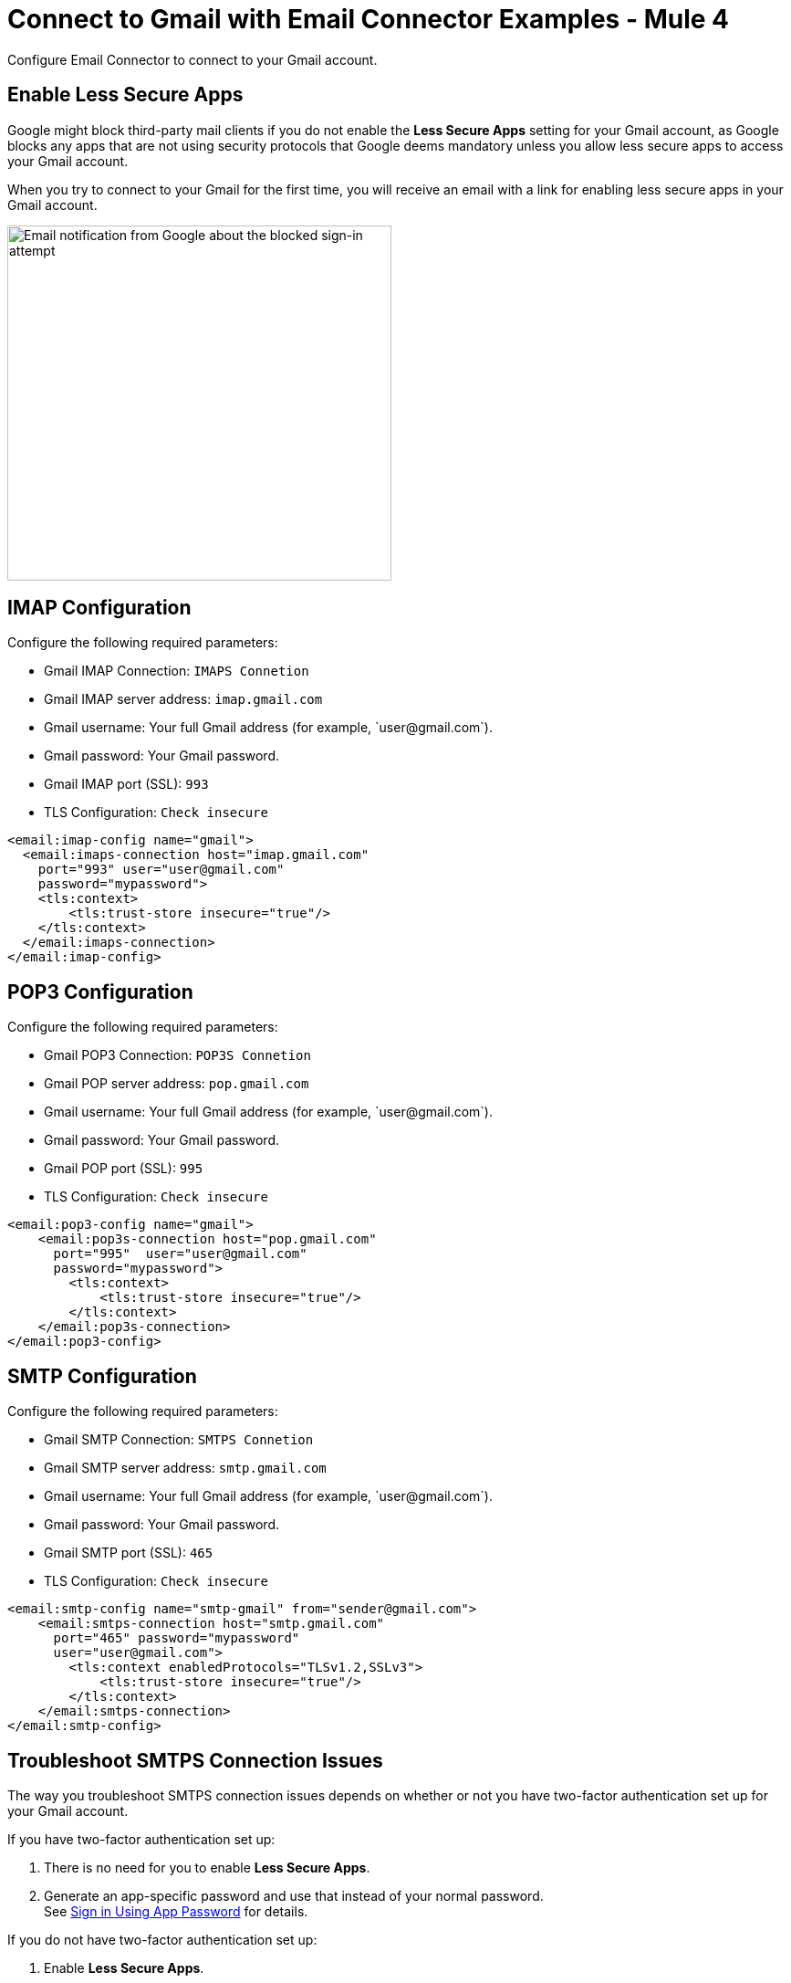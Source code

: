 = Connect to Gmail with Email Connector Examples - Mule 4
:page-aliases: connectors::email/email-gmail.adoc

Configure Email Connector to connect to your Gmail account.

== Enable Less Secure Apps

Google might block third-party mail clients if you do not enable the *Less Secure Apps* setting for your Gmail account, as Google blocks any apps that are not using security protocols that Google deems mandatory unless you allow less secure apps to access your Gmail account.

When you try to connect to your Gmail for the first time, you will receive an email with a link for enabling less secure apps in your Gmail account.

image::email-gmail-security.jpg[Email notification from Google about the blocked sign-in attempt,height=389,width=421]

== IMAP Configuration

Configure the following required parameters:

* Gmail IMAP Connection: `IMAPS Connetion`
* Gmail IMAP server address: `imap.gmail.com`
* Gmail username: Your full Gmail address (for example, +`user@gmail.com`+).
* Gmail password: Your Gmail password.
* Gmail IMAP port (SSL): `993`
* TLS Configuration: `Check insecure`

[source,xml,linenums]
----
<email:imap-config name="gmail">
  <email:imaps-connection host="imap.gmail.com"
    port="993" user="user@gmail.com"
    password="mypassword">
    <tls:context>
        <tls:trust-store insecure="true"/>
    </tls:context>
  </email:imaps-connection>
</email:imap-config>
----

== POP3 Configuration

Configure the following required parameters:

* Gmail POP3 Connection: `POP3S Connetion`
* Gmail POP server address: `pop.gmail.com`
* Gmail username: Your full Gmail address (for example, +`user@gmail.com`+).
* Gmail password: Your Gmail password.
* Gmail POP port (SSL): `995`
* TLS Configuration: `Check insecure`

[source,xml,linenums]
----
<email:pop3-config name="gmail">
    <email:pop3s-connection host="pop.gmail.com"
      port="995"  user="user@gmail.com"
      password="mypassword">
        <tls:context>
            <tls:trust-store insecure="true"/>
        </tls:context>
    </email:pop3s-connection>
</email:pop3-config>
----

== SMTP Configuration

Configure the following required parameters:

* Gmail SMTP Connection: `SMTPS Connetion`
* Gmail SMTP server address: `smtp.gmail.com`
* Gmail username: Your full Gmail address (for example, +`user@gmail.com`+).
* Gmail password: Your Gmail password.
* Gmail SMTP port (SSL): `465`
* TLS Configuration: `Check insecure`

[source,xml,linenums]
----
<email:smtp-config name="smtp-gmail" from="sender@gmail.com">
    <email:smtps-connection host="smtp.gmail.com"
      port="465" password="mypassword"
      user="user@gmail.com">
        <tls:context enabledProtocols="TLSv1.2,SSLv3">
            <tls:trust-store insecure="true"/>
        </tls:context>
    </email:smtps-connection>
</email:smtp-config>
----

== Troubleshoot SMTPS Connection Issues

The way you troubleshoot SMTPS connection issues depends on whether or not you have two-factor authentication set up for your Gmail account.

If you have two-factor authentication set up:

. There is no need for you to enable *Less Secure Apps*.
. Generate an app-specific password and use that instead of your normal password. +
See https://support.google.com/accounts/answer/185833[Sign in Using App Password] for details.

If you do not have two-factor authentication set up:

. Enable *Less Secure Apps*.
. If using your normal password does not work, go to https://accounts.google.com/DisplayUnlockCaptcha[Allow Access to Your Google Account] and:
.. Enter your username and password.
.. Enter the letters on the captcha screen.
.. Return to your Mule app and run the flow again.

== See Also

* xref:connectors::introduction/introduction-to-anypoint-connectors.adoc[Introduction to Anypoint Connectors]
* https://help.mulesoft.com[MuleSoft Help Center]
